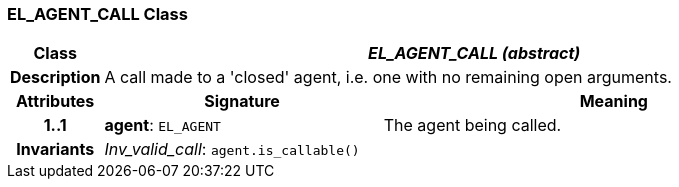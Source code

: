 === EL_AGENT_CALL Class

[cols="^1,3,5"]
|===
h|*Class*
2+^h|*_EL_AGENT_CALL (abstract)_*

h|*Description*
2+a|A call made to a 'closed' agent, i.e. one with no remaining open arguments.

h|*Attributes*
^h|*Signature*
^h|*Meaning*

h|*1..1*
|*agent*: `EL_AGENT`
a|The agent being called.

h|*Invariants*
2+a|_Inv_valid_call_: `agent.is_callable()`
|===
